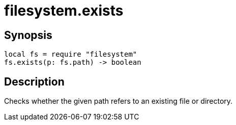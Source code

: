 = filesystem.exists

ifeval::["{doctype}" == "manpage"]

== Name

Emilua - Lua execution engine

endif::[]

== Synopsis

[source,lua]
----
local fs = require "filesystem"
fs.exists(p: fs.path) -> boolean
----

== Description

Checks whether the given path refers to an existing file or directory.

